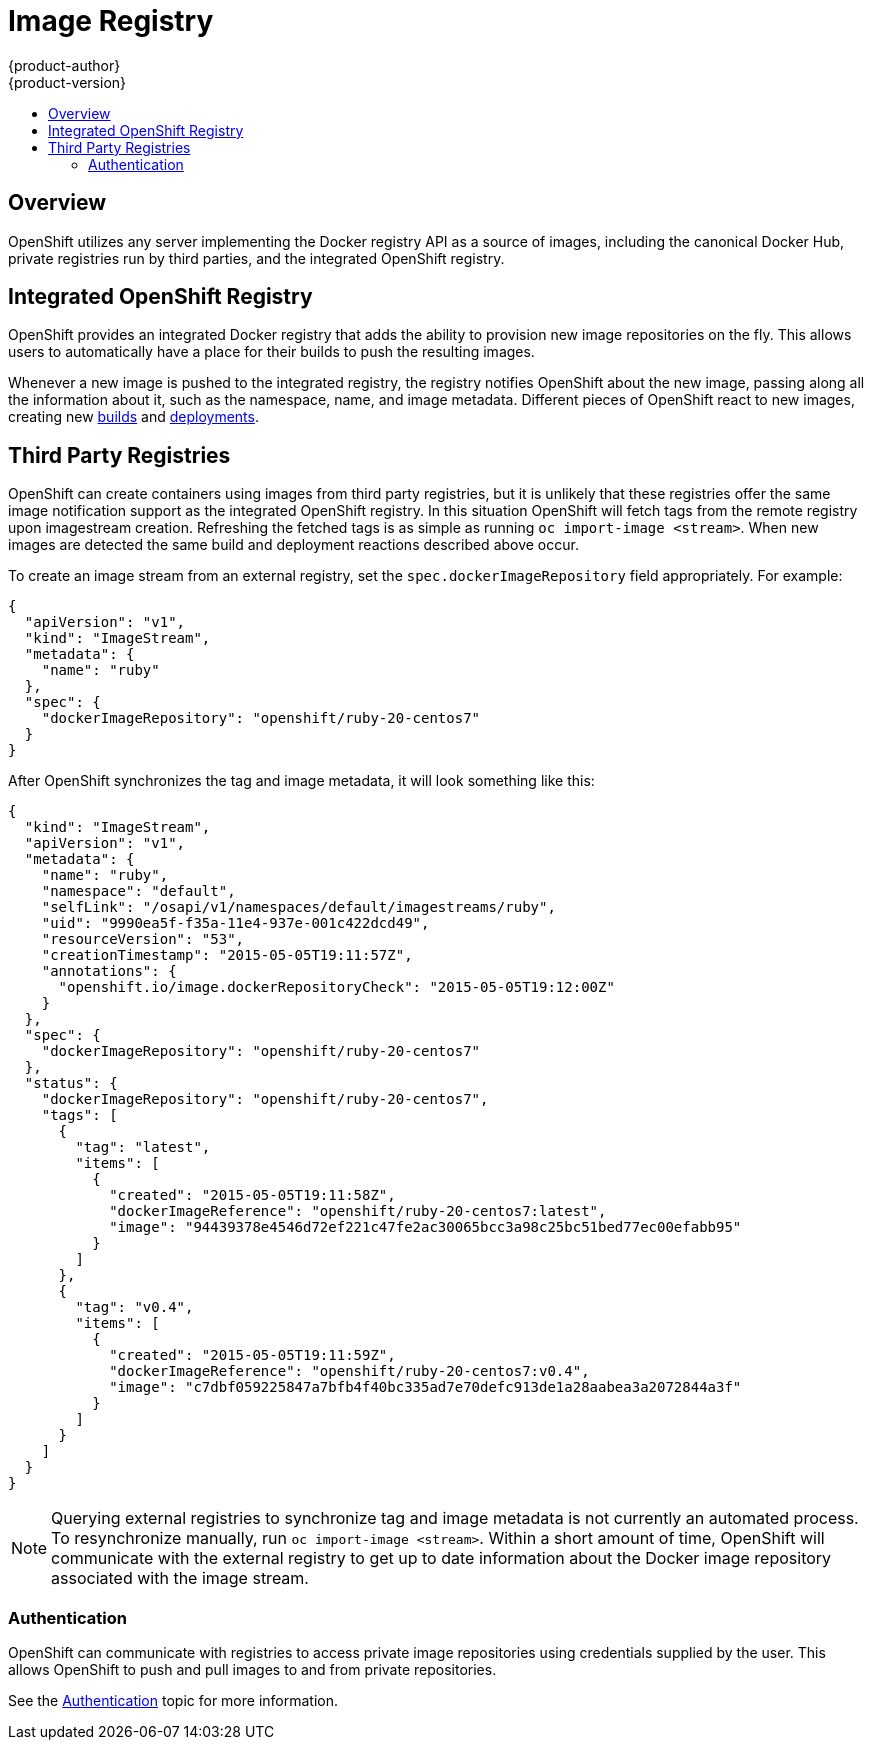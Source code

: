 = Image Registry
{product-author}
{product-version}
:data-uri:
:icons:
:experimental:
:toc: macro
:toc-title:

toc::[]

== Overview
OpenShift utilizes any server implementing the Docker registry API as a source
of images, including the canonical Docker Hub, private registries run by third
parties, and the integrated OpenShift registry.

[[integrated-openshift-registry]]

== Integrated OpenShift Registry
OpenShift provides an integrated Docker registry that adds the ability to
provision new image repositories on the fly. This allows users to automatically
have a place for their builds to push the resulting images.

Whenever a new image is pushed to the integrated registry, the registry notifies
OpenShift about the new image, passing along all the information about it, such
as the namespace, name, and image metadata. Different pieces of OpenShift react
to new images, creating new
link:../core_concepts/builds_and_image_streams.html#builds[builds] and
link:../core_concepts/deployments.html#deployments-and-deployment-configurations[deployments].

[[third-party-registries]]

== Third Party Registries
OpenShift can create containers using images from third party registries, but
it is unlikely that these registries offer the same image notification support
as the integrated OpenShift registry. In this situation OpenShift will fetch
tags from the remote registry upon imagestream creation.  Refreshing the
fetched tags is as simple as running `oc import-image <stream>`.  When new
images are detected the same build and deployment reactions described above
occur.

To create an image stream from an external registry, set the
`spec.dockerImageRepository` field appropriately. For example:

----
{
  "apiVersion": "v1",
  "kind": "ImageStream",
  "metadata": {
    "name": "ruby"
  },
  "spec": {
    "dockerImageRepository": "openshift/ruby-20-centos7"
  }
}
----

After OpenShift synchronizes the tag and image metadata, it will look something
like this:

----
{
  "kind": "ImageStream",
  "apiVersion": "v1",
  "metadata": {
    "name": "ruby",
    "namespace": "default",
    "selfLink": "/osapi/v1/namespaces/default/imagestreams/ruby",
    "uid": "9990ea5f-f35a-11e4-937e-001c422dcd49",
    "resourceVersion": "53",
    "creationTimestamp": "2015-05-05T19:11:57Z",
    "annotations": {
      "openshift.io/image.dockerRepositoryCheck": "2015-05-05T19:12:00Z"
    }
  },
  "spec": {
    "dockerImageRepository": "openshift/ruby-20-centos7"
  },
  "status": {
    "dockerImageRepository": "openshift/ruby-20-centos7",
    "tags": [
      {
        "tag": "latest",
        "items": [
          {
            "created": "2015-05-05T19:11:58Z",
            "dockerImageReference": "openshift/ruby-20-centos7:latest",
            "image": "94439378e4546d72ef221c47fe2ac30065bcc3a98c25bc51bed77ec00efabb95"
          }
        ]
      },
      {
        "tag": "v0.4",
        "items": [
          {
            "created": "2015-05-05T19:11:59Z",
            "dockerImageReference": "openshift/ruby-20-centos7:v0.4",
            "image": "c7dbf059225847a7bfb4f40bc335ad7e70defc913de1a28aabea3a2072844a3f"
          }
        ]
      }
    ]
  }
}
----

NOTE: Querying external registries to synchronize tag and image metadata is not
currently an automated process. To resynchronize manually, run `oc import-image <stream>`. Within a short amount of time, OpenShift will
communicate with the external registry to get up to date information about the
Docker image repository associated with the image stream.

[[authentication]]

=== Authentication
OpenShift can communicate with registries to access private image repositories
using credentials supplied by the user. This allows OpenShift to push and pull
images to and from private repositories.

See the link:../additional_concepts/authentication.html[Authentication] topic
for more information.
